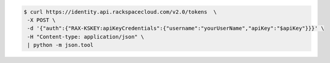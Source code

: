 .. _auth-curl-request:

.. code::

	  $ curl https://identity.api.rackspacecloud.com/v2.0/tokens  \
	   -X POST \
	   -d '{"auth":{"RAX-KSKEY:apiKeyCredentials":{"username":"yourUserName","apiKey":"$apiKey"}}}' \
	   -H "Content-type: application/json" \
	   | python -m json.tool

